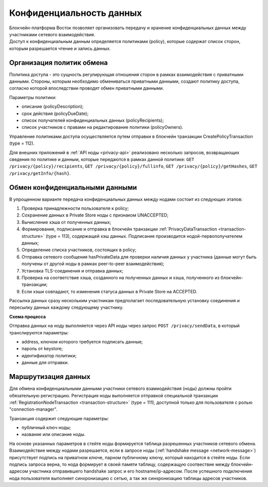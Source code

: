 .. _data-privacy:

Конфиденциальность данных
=============================

| Блокчейн-платформа Восток позволяет организовать передачу и хранение конфиденциальных данных между участниками сетевого взаимодействия. 
| Доступ к конфиденциальным данным определяется политиками (policy), которые содержат список сторон, которым разрешается чтение и запись данных.

.. image:: img/policy-1.png
       :align: center

Организация политик обмена
------------------------------

Политика доступа - это сущность регулирующая отношения сторон в рамках взаимодействия с приватными данными. Стороны, которым необходимо обмениваться приватными данными, cоздают политику доступа, согласно которой впоследствии проводят обмен приватными данными. 

Параметры политики:

- описание (policyDescription);
- срок действия (policyDueDate);
- список получателей конфиденциальных данных (policyRecipients);
- список участников с правами на редактирование политики (policyOwners).

Управление политиками доступа осуществляется путем отправки в блокчейн транзакции CreatePolicyTransaction (type = 112).

Для внешних приложений в :ref:`API ноды <privacy-api>` реализовано несколько запросов, возвращающих сведения по политике и данным, которые передаются в рамках данной политике: ``GET /privacy/{policy}/recipients``, ``GET /privacy/{policy}/fullinfo``, ``GET /privacy/{policy}/getHashes``, ``GET /privacy/getInfo/{hash}``.


Обмен конфиденциальными данными
------------------------------------

В упрощенном варианте передача конфиденциальных данных между нодами состоит из следующих этапов:

1. Проверка принадлежности пользователя к policy;
2. Сохранение данных в Private Store ноды с признаком UNACCEPTED;
3. Вычисление хэша от полученных данных;
4. Формирование, подписание и отправка в блокчейн транзакции :ref:`PrivacyDataTransaction <transaction-structure>` (type = 113), содержащей хэш данных. Подписание производится нодой-первополучателем данных;
5. Определение списка участников, состоящих в policy;
6. Отправка сетевого сообщения hasPrivateData для проверки наличия данных у участника (данные могут быть получены от другой ноды в рамках peer-to-peer взаимодействия);
7. Установка TLS-соединения и отправка данных;
8. Проверка на соответствие хэша, созданного на полученных данных и хэша, полученного из блокчейн-транзакции;
9. Если хэши совпадают, то изменения статуса данных в Private Store на ACCEPTED.

Рассылка данных сразу нескольким участникам предполагает последовательную установку соединения и пересылку данных каждому следующему участнику.

**Схема процесса**

.. image:: img/policy-3.png
   :align: center

Отправка данных на ноду выполняется через API ноды через запрос ``POST /privacy/sendData``, в который транслируются параметры:

- address, ключом которого требуется подписать данные;
- пароль от keystore;
- идентификатор политики;
- данные для отправки.

Маршрутизация данных
--------------------------

Для обмена конфиденциальными данными участники сетевого взамиодействия (ноды) должны пройти обязательную регистрацию.
Регистрация ноды выполняется отправкой специальной транзакции :ref:`RegistrationNodeTransaction <transaction-structure>` (type = 111), доступной только для пользователя с ролью "connection-manager".

Транзакция содержит следующие параметры:

- публичный ключ ноды;
- название или описание ноды.

На основе указанных параметров в стейте ноды формируется таблица разрешенных участников сетевого обмена. Взаимодействие между нодами разрешается, если в запросе ноды (:ref:`handshake message <network-message>`) присутствует подпись на приватном ключе, парном публичному ключу, который находится в стейте ноды. Если подпись запроса верна, то нода формирует в своей памяти таблицу, содержащую соотвествие между блокчейн-адресом участника отправившего handshake запрос и его hostname/ip-адресом. После успешного подключения нода пользователя выполняет синхронизацию с сетью, а так же синхронизацию таблицы адресов участников.
